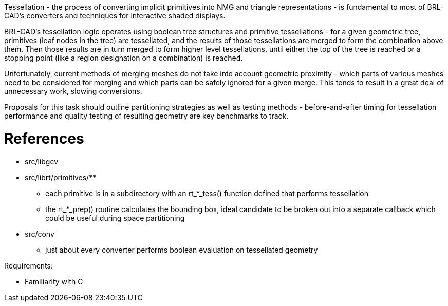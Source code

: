 :doctype: book

Tessellation - the process of converting implicit primitives into NMG
and triangle representations - is fundamental to most of BRL-CAD's
converters and techniques for interactive shaded displays.

BRL-CAD's tessellation logic operates using boolean tree structures and
primitive tessellations - for a given geometric tree, primitives (leaf
nodes in the tree) are tessellated, and the results of those
tessellations are merged to form the combination above them. Then those
results are in turn merged to form higher level tessellations, until
either the top of the tree is reached or a stopping point (like a region
designation on a combination) is reached.

Unfortunately, current methods of merging meshes do not take into
account geometric proximity - which parts of various meshes need to be
considered for merging and which parts can be safely ignored for a given
merge. This tends to result in a great deal of unnecessary work, slowing
conversions.

Proposals for this task should outline partitioning strategies as well
as testing methods - before-and-after timing for tessellation
performance and quality testing of resulting geometry are key benchmarks
to track.

= References

* src/libgcv
* src/librt/primitives/**
 ** each primitive is in a subdirectory with an rt_*_tess()
function defined that performs tessellation
 ** the rt_*_prep() routine calculates the bounding box, ideal
candidate to be broken out into a separate callback which could
be useful during space partitioning
* src/conv
 ** just about every converter performs boolean evaluation on
tessellated geometry

Requirements:

* Familiarity with C
